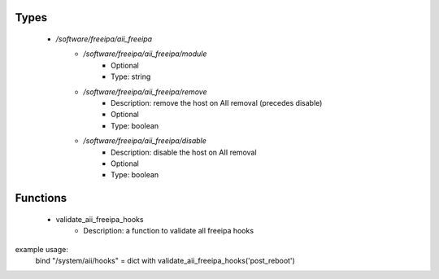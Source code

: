 
Types
-----

 - `/software/freeipa/aii_freeipa`
    - `/software/freeipa/aii_freeipa/module`
        - Optional
        - Type: string
    - `/software/freeipa/aii_freeipa/remove`
        - Description: remove the host on AII removal (precedes disable)
        - Optional
        - Type: boolean
    - `/software/freeipa/aii_freeipa/disable`
        - Description: disable the host on AII removal
        - Optional
        - Type: boolean

Functions
---------

 - validate_aii_freeipa_hooks
    - Description: a function to validate all freeipa hooks
example usage:
    bind "/system/aii/hooks" = dict with validate_aii_freeipa_hooks('post_reboot')
